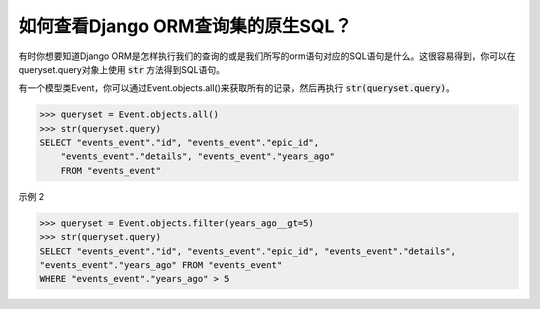 如何查看Django ORM查询集的原生SQL？
++++++++++++++++++++++++++++++++++++++++++++++++++

有时你想要知道Django ORM是怎样执行我们的查询的或是我们所写的orm语句对应的SQL语句是什么。这很容易得到，你可以在queryset.query对象上使用 :code:`str` 方法得到SQL语句。

有一个模型类Event，你可以通过Event.objects.all()来获取所有的记录，然后再执行 :code:`str(queryset.query)`。

.. code-block:: python

    >>> queryset = Event.objects.all()
    >>> str(queryset.query)
    SELECT "events_event"."id", "events_event"."epic_id",
        "events_event"."details", "events_event"."years_ago"
        FROM "events_event"

.. image:: sql_query.png

示例 2

.. code-block:: python

    >>> queryset = Event.objects.filter(years_ago__gt=5)
    >>> str(queryset.query)
    SELECT "events_event"."id", "events_event"."epic_id", "events_event"."details",
    "events_event"."years_ago" FROM "events_event"
    WHERE "events_event"."years_ago" > 5

